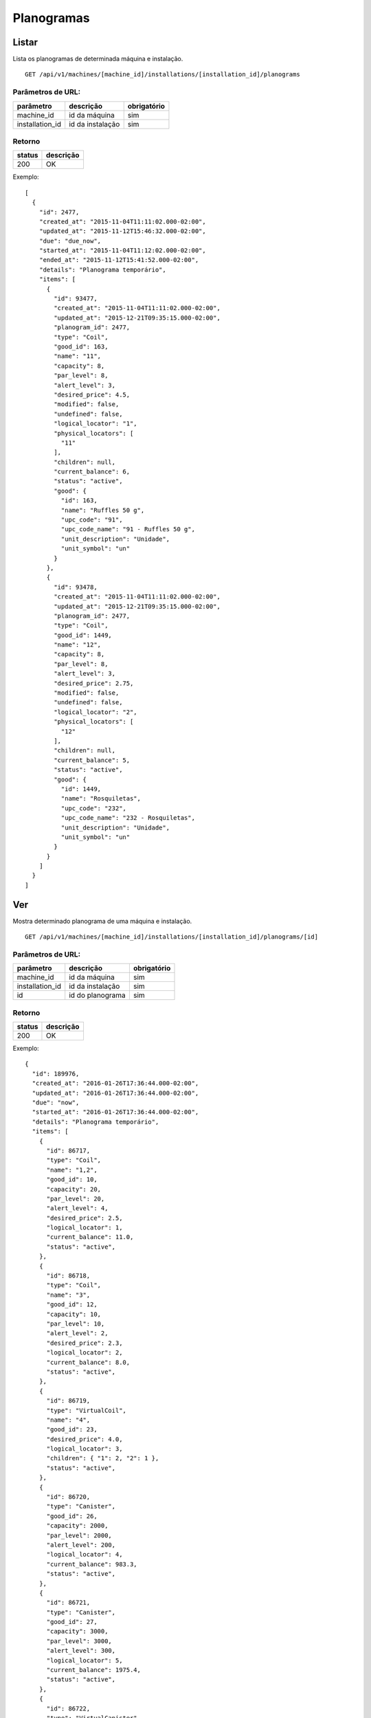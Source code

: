 ###########
Planogramas
###########

Listar
======

Lista os planogramas de determinada máquina e instalação.

::

  GET /api/v1/machines/[machine_id]/installations/[installation_id]/planograms

Parâmetros de URL:
------------------

===============  ================  ===========
parâmetro        descrição         obrigatório
===============  ================  ===========
machine_id       id da máquina     sim
installation_id  id da instalação  sim
===============  ================  ===========

Retorno
-------

======  =========
status  descrição
======  =========
200     OK
======  =========

Exemplo::

  [
    {
      "id": 2477,
      "created_at": "2015-11-04T11:11:02.000-02:00",
      "updated_at": "2015-11-12T15:46:32.000-02:00",
      "due": "due_now",
      "started_at": "2015-11-04T11:12:02.000-02:00",
      "ended_at": "2015-11-12T15:41:52.000-02:00",
      "details": "Planograma temporário",
      "items": [
        {
          "id": 93477,
          "created_at": "2015-11-04T11:11:02.000-02:00",
          "updated_at": "2015-12-21T09:35:15.000-02:00",
          "planogram_id": 2477,
          "type": "Coil",
          "good_id": 163,
          "name": "11",
          "capacity": 8,
          "par_level": 8,
          "alert_level": 3,
          "desired_price": 4.5,
          "modified": false,
          "undefined": false,
          "logical_locator": "1",
          "physical_locators": [
            "11"
          ],
          "children": null,
          "current_balance": 6,
          "status": "active",
          "good": {
            "id": 163,
            "name": "Ruffles 50 g",
            "upc_code": "91",
            "upc_code_name": "91 - Ruffles 50 g",
            "unit_description": "Unidade",
            "unit_symbol": "un"
          }
        },
        {
          "id": 93478,
          "created_at": "2015-11-04T11:11:02.000-02:00",
          "updated_at": "2015-12-21T09:35:15.000-02:00",
          "planogram_id": 2477,
          "type": "Coil",
          "good_id": 1449,
          "name": "12",
          "capacity": 8,
          "par_level": 8,
          "alert_level": 3,
          "desired_price": 2.75,
          "modified": false,
          "undefined": false,
          "logical_locator": "2",
          "physical_locators": [
            "12"
          ],
          "children": null,
          "current_balance": 5,
          "status": "active",
          "good": {
            "id": 1449,
            "name": "Rosquiletas",
            "upc_code": "232",
            "upc_code_name": "232 - Rosquiletas",
            "unit_description": "Unidade",
            "unit_symbol": "un"
          }
        }
      ]
    }
  ]

Ver
===

Mostra determinado planograma de uma máquina e instalação.

::

  GET /api/v1/machines/[machine_id]/installations/[installation_id]/planograms/[id]

Parâmetros de URL:
------------------

===============  ================  ===========
parâmetro        descrição         obrigatório
===============  ================  ===========
machine_id       id da máquina     sim
installation_id  id da instalação  sim
id               id do planograma  sim
===============  ================  ===========

Retorno
-------

======  =========
status  descrição
======  =========
200     OK
======  =========

Exemplo::

  {
    "id": 189976,
    "created_at": "2016-01-26T17:36:44.000-02:00",
    "updated_at": "2016-01-26T17:36:44.000-02:00",
    "due": "now",
    "started_at": "2016-01-26T17:36:44.000-02:00",
    "details": "Planograma temporário",
    "items": [
      {
        "id": 86717,
        "type": "Coil",
        "name": "1,2",
        "good_id": 10,
        "capacity": 20,
        "par_level": 20,
        "alert_level": 4,
        "desired_price": 2.5,
        "logical_locator": 1,
        "current_balance": 11.0,
        "status": "active",
      },
      {
        "id": 86718,
        "type": "Coil",
        "name": "3",
        "good_id": 12,
        "capacity": 10,
        "par_level": 10,
        "alert_level": 2,
        "desired_price": 2.3,
        "logical_locator": 2,
        "current_balance": 8.0,
        "status": "active",
      },
      {
        "id": 86719,
        "type": "VirtualCoil",
        "name": "4",
        "good_id": 23,
        "desired_price": 4.0,
        "logical_locator": 3,
        "children": { "1": 2, "2": 1 },
        "status": "active",
      },
      {
        "id": 86720,
        "type": "Canister",
        "good_id": 26,
        "capacity": 2000,
        "par_level": 2000,
        "alert_level": 200,
        "logical_locator": 4,
        "current_balance": 983.3,
        "status": "active",
      },
      {
        "id": 86721,
        "type": "Canister",
        "good_id": 27,
        "capacity": 3000,
        "par_level": 3000,
        "alert_level": 300,
        "logical_locator": 5,
        "current_balance": 1975.4,
        "status": "active",
      },
      {
        "id": 86722,
        "type": "VirtualCanister",
        "good_id": 30,
        "name": "5",
        "desired_price": 3.0,
        "logical_locator": 6,
        "children": { "4": 20, "5": 15 },
        "status": "active",
      }
    ]
  }

Erros
-----

======  ============================================  =========================================
status  descrição                                     response body
======  ============================================  =========================================
404     máquina/instalação/planograma não encontrado  { "status": "404", "error": "Not Found" }
======  ============================================  =========================================

Criar
=====

Cria uma novo planograma em determinada máquina e instalação.

O planograma criado fica pendente e pode ser atualizado. O mesmo só entra em atividade no próximo reabastecimento da máquina.

Uma instalação pode ter somente um planograma pendente. Se houver uma tentativa de cadastro de um outro planograma, será retornado um erro de validação, código HTTP 422.

::

  POST /api/v1/machines/[machine_id]/installations/[installation_id]/planograms

Parâmetros de URL:
------------------

===============  ================  ===========
parâmetro        descrição         obrigatório
===============  ================  ===========
machine_id       id da máquina     sim
installation_id  id da instalação  sim
===============  ================  ===========

Request::

  {
    "planogram": {
      "details": "Planograma para testes de canaleta",
      "items_attributes": [
        {
          "type": "Coil",
          "name": "1,2",
          "good_id": 10,
          "capacity": 20,
          "par_level": 20,
          "alert_level": 4,
          "desired_price": 2.5,
          "logical_locator": 1,
          "status": "active"
        },
        {
          "type": "Coil",
          "name": "3,4",
          "good_id": 11,
          "capacity": 20,
          "par_level": 20,
          "alert_level": 4,
          "desired_price": 2.5,
          "logical_locator": 2,
          "status": "active"
        },
        {
          "type": "Canister",
          "good_id": 12,
          "capacity": 3000,
          "par_level": 3000,
          "alert_level": 500,
          "logical_locator": 3
        },
        {
          "type": "Canister",
          "good_id": 13,
          "capacity": 300,
          "par_level": 300,
          "alert_level": 50,
          "logical_locator": 4
        },
        {
          "type": "VirtualCanister",
          "name": "5",
          "good_id": 15,
          "desired_price": 3.5,
          "logical_locator": 5,
          "children": { "3": 21, "4": 1 }
        },
        {
          "type": "VirtualCoil",
          "name": "6",
          "good_id": 23,
          "desired_price": 6.0,
          "logical_locator": 6,
          "children": { "1": 2, "2": 1 }
        }
      ]
    }
  }

Campos
------

Obrigatórios
^^^^^^^^^^^^

* *planogram*

  * *items_attributes*: um array contendo os items do planograma (deve conter no máximo 2000 items, caso contrário o servidor poderá recusar a requisição).

    * Os items podem ser de 4 tipos: canaletas, combos, canisters e seleções.
    * Canaletas:

      * *type*: deve ser igual a "Coil".
      * *name*: o **número da canaleta**. Caso se trate de um agrupamento de canaletas, os números devem ser separados por vírgulas. Este campo será mapeado em um vetor no campo *physical_locators* como pode ser observado no exemplo de retorno.
      * *good_id*: id do produto. Nesse caso não pode ser composto. `Good <https://en.wikipedia.org/wiki/Good_%28economics%29>`_ neste caso se traduz como `bem <https://pt.wikipedia.org/wiki/Bem_%28economia%29>`_.
      * *capacity*: a capacidade total da canaleta. No caso de agrupameto de canaletas, deve-se colocar aqui a capacidade total, somando-se todas as canaletas.
      * *par_level*: o nível de par da canaleta. No caso de agrupameto de canaletas, deve-se colocar aqui o nível de par total, somando-se todas as canaletas.
      * *alert_level*: o nível de alerta da canaleta.
      * *desired_price*: o preço unitário desejado.
      * *logical_locator*: trata-se do identificador lógico da canaleta. Deve-se gerar um inteiro único dentro de todos os items do planograma.
      * *status*: o estado do item no planograma. Caso não seja informado, o padrão *active* será usado

    * Combos:

      * *type*: deve ser igual a "VirtualCoil".
      * *name*: o **número de seleção do combo**. Este campo será mapeado em um vetor no campo *physical_locators* como pode ser observado no exemplo de retorno.
      * *good_id*: id do produto. Nesse caso deve ser composto e com o *type* *Combo*. `Good <https://en.wikipedia.org/wiki/Good_%28economics%29>`_ neste caso se traduz como `bem <https://pt.wikipedia.org/wiki/Bem_%28economia%29>`_.
      * *desired_price*: o preço unitário desejado.
      * *logical_locator*: trata-se do identificador lógico do combo. Deve-se gerar um inteiro único dentro de todos os items do planograma.
      * *status*: o estado do item no planograma. Caso não seja informado, o padrão *active* será usado
      * *children*: as canaletas e suas quantidades que compõe o combo. É um objeto cujas chaves são identificadores lógicos (campo *logical_locator*) das canaletas e os valores as quantidades. No exemplo acima, o combo é composto de 2 produtos da canaleta cujo *name* é "1,2" - ou seja, canaletas 1 e 2 agrupadas - e 1 produto da canaleta cujo *name* é "3,4".

    * Canisters:

      * *type*: deve ser igual a "Canister".
      * *good_id*: id do insumo. `Good <https://en.wikipedia.org/wiki/Good_%28economics%29>`_ neste caso se traduz como `bem <https://pt.wikipedia.org/wiki/Bem_%28economia%29>`_.
      * *capacity*: a capacidade total do canister. Deve ser preenchido na mesma unidade do insumo (g, ml ou un).
      * *par_level*: o nível de par do canister. Deve ser preenchido na mesma unidade do insumo (g, ml ou un).
      * *alert_level*: o nível de alerta do canister. Deve ser preenchido na mesma unidade do insumo (g, ml ou un).
      * *logical_locator*: trata-se do identificador lógico do canister. Deve-se gerar um inteiro único dentro de todos os items do planograma.
      * *status*: o estado do item no planograma. Caso não seja informado, o padrão *active* será usado

    * Seleções:

      * *type*: deve ser igual a "VirtualCanister".
      * *name*: o **número da seleção**. Este campo será mapeado em um vetor no campo *physical_locators* como pode ser observado no exemplo de retorno.
      * *good_id*: id do produto. Nesse caso deve ser composto e com o *type* *Mixture*. `Good <https://en.wikipedia.org/wiki/Good_%28economics%29>`_ neste caso se traduz como `bem <https://pt.wikipedia.org/wiki/Bem_%28economia%29>`_.
      * *desired_price*: o preço unitário desejado.
      * *logical_locator*: trata-se do identificador lógico da seleção. Deve-se gerar um inteiro único dentro de todos os items do planograma.
      * *status*: o estado do item no planograma. Caso não seja informado, o padrão *active* será usado
      * *children*: os canisters e suas quantidades que compõe a seleção. É um objeto cujas chaves são identificadores lógicos (campo *logical_locator*) dos canisters e os valores as quantidades. No exemplo acima, digamos que o insumo de id 12 seja *Chocolate Solúvel com Leite* e o de id 13, *Copo Plástico 160 ml*. Logo, a seleção é composta de 21 gramas de Chocolate Solúvel com Leite e 1 unidade de Copo Plástico 160 ml.


    * Campo Status:

      - *active*: o item está ativo e disponível para uso no vmpay e para venda
      - *inactive*: o item está inativo e não poderá ser usado no vmpay nem disponibilizado para venda
      - *suspended* o item está suspenso e não poderá ser usado no vmpay, mas as unidades em campo poderão ser vendidas


Opcionais
^^^^^^^^^

* *planogram*

  - *details*: Texto explicativo relacionado ao planograma

Retorno
-------

======  ==================
status  descrição
======  ==================
201     Criado com sucesso
======  ==================

Exemplo::

  {
    "id": 2950,
    "created_at": "2016-02-15T16:19:36.843-02:00",
    "updated_at": "2016-02-15T16:19:36.843-02:00",
    "due": "due_next_restock",
    "started_at": null,
    "ended_at": null,
    "details": "Planograma para testes de canaleta",
    "items": [
      {
        "id": 113846,
        "created_at": "2016-02-15T16:19:36.843-02:00",
        "updated_at": "2016-02-15T16:19:36.843-02:00",
        "planogram_id": 2950,
        "type": "Coil",
        "good_id": 10,
        "name": "1,2",
        "capacity": 20,
        "par_level": 20,
        "alert_level": 4,
        "desired_price": 2.5,
        "modified": false,
        "undefined": false,
        "logical_locator": "1",
        "physical_locators": [
          "1",
          "2"
        ],
        "children": null,
        "current_balance": 0,
        "status": "active",
        "good": {
          "id": 10,
          "name": "Amendoin",
          "upc_code": "77",
          "upc_code_name": "77 - Amendoin",
          "unit_description": "Unidade",
          "unit_symbol": "un"
        }
      },
      {
        "id": 113847,
        "created_at": "2016-02-15T16:19:36.843-02:00",
        "updated_at": "2016-02-15T16:19:36.843-02:00",
        "planogram_id": 2950,
        "type": "Coil",
        "good_id": 11,
        "name": "3,4",
        "capacity": 20,
        "par_level": 20,
        "alert_level": 4,
        "desired_price": 2.5,
        "modified": false,
        "undefined": false,
        "logical_locator": "2",
        "physical_locators": [
          "3",
          "4"
        ],
        "children": null,
        "current_balance": 0,
        "status": "active",
        "good": {
          "id": 11,
          "name": "Coca Cola",
          "upc_code": "77",
          "upc_code_name": "77 - Coca Cola",
          "unit_description": "Unidade",
          "unit_symbol": "un"
        }
      },
      {
        "id":113848,
        "created_at":"2016-02-15T16:19:36.843-02:00",
        "updated_at":"2016-02-15T16:19:36.843-02:00",
        "planogram_id":2950,
        "type":"Canister",
        "good_id":12,
        "name":"Chocolate Solúvel com Leite 1kg",
        "capacity":3000.0,
        "par_level":3000.0,
        "alert_level":500.0,
        "desired_price":null,
        "modified": false,
        "undefined":false,
        "logical_locator":"3",
        "physical_locators":[],
        "children":null,
        "current_balance":0,
        "status": "active",
        "good":{
          "id":12,
          "name":"Chocolate Solúvel com Leite 1kg",
          "upc_code":null,
          "upc_code_name":"Chocolate Solúvel com Leite 1kg",
          "unit_description":"Grama",
          "unit_symbol":"g"
        }
      },
      {
        "id":113849,
        "created_at":"2016-02-15T16:19:36.843-02:00",
        "updated_at":"2016-02-15T16:19:36.843-02:00",
        "planogram_id":2950,
        "type":"Canister",
        "good_id":13,
        "name":"Copo Plástico 160 ml",
        "capacity":300.0,
        "par_level":300.0,
        "alert_level":50.0,
        "desired_price":null,
        "modified": false,
        "undefined":false,
        "logical_locator":"4",
        "physical_locators":[],
        "children":null,
        "current_balance":0,
        "status": "active",
        "good":{
          "id":13,
          "name":"Copo Plástico 160 ml",
          "upc_code":null,
          "upc_code_name":"Copo Plástico 160 ml",
          "unit_description":"Unidade",
          "unit_symbol":"un"
        }
      },
      {
        "id": 113850,
        "created_at": "2016-02-15T16:19:36.843-02:00",
        "updated_at": "2016-02-15T16:19:36.843-02:00",
        "planogram_id": 2950,
        "type": "VirtualCanister",
        "good_id": 15,
        "name": "5",
        "capacity": 10,
        "par_level": 10,
        "alert_level": 2,
        "desired_price": 3.5,
        "modified": false,
        "undefined": false,
        "logical_locator": "5",
        "physical_locators": [
          "5"
        ],
        "children": "children": {
          "3": "21.00",
          "4": "1.00"
        },
        "current_balance": 0,
        "status": "active",
        "good": {
          "id": 15,
          "name": "Dose Chocolate Quente",
          "upc_code": null,
          "upc_code_name": "Dose Chocolate Quente",
          "unit_description": "Unidade",
          "unit_symbol": "un"
        }
      },
      {
        "id": 113851,
        "created_at": "2016-02-15T16:19:36.843-02:00",
        "updated_at": "2016-02-15T16:19:36.843-02:00",
        "planogram_id": 2950,
        "type": "VirtualCoil",
        "good_id": 23,
        "name": "6",
        "capacity": 10,
        "par_level": 10,
        "alert_level": 4,
        "desired_price": 6,
        "modified": false,
        "undefined": false,
        "logical_locator": "6",
        "physical_locators": [
          "6"
        ],
        "children": {
          "1": "2.00",
          "2": "1.00"
        },
        "status": "active",
        "good": {
          "id": 23,
          "name": "2x Amendoins + 1x Coca Cola",
          "upc_code": "0",
          "upc_code_name": "0 - 2x Amendoins + 1x Coca Cola",
          "unit_description": "Unidade",
          "unit_symbol": "un"
        }
      }
    ]
  }

Erros
-----

==========  ====================================  ====================================================
status      descrição                             response body
==========  ====================================  ====================================================
400         parâmetros faltando                   { "status": "400", "error": "Bad Request" }
401         não autorizado                        (vazio)
422         erro ao criar                         ver exemplo abaixo
==========  ====================================  ====================================================

422 - erro ao criar

::

  {
    "base": [
      "Já existe um planograma cadastrado para o próximo reabastecimento",
      "Há uma pick list pendente para essa instalação"
    ]
  }


Atualizar
=========

Atualiza um planograma de determinada máquina e instalação.

Somente planogramas pendentes podem ser atualizados. Se houver uma tentativa de atualização de planograma ativo ou anterior, será retornado um erro de validação, código HTTP 422.

::

  PATCH /api/v1/machines/[machine_id]/installations/[installation_id]/planograms/[id]

Parâmetros de URL:
------------------

===============  ================  ===========
parâmetro        descrição         obrigatório
===============  ================  ===========
machine_id       id da máquina     sim
installation_id  id da instalação  sim
id               id do planograma  sim
===============  ================  ===========

Request::

  {
    "planogram": {
      "details": "Planograma para testes de canaleta",
      "items_attributes": [
        {
          "id": 113846,
          "type": "Coil",
          "name": "1,2",
          "good_id": 10,
          "capacity": 25,
          "par_level": 25,
          "alert_level": 5,
          "desired_price": 2.5,
          "logical_locator": 1,
          "status": "active"
        }
      ]
    }
  }

Campos
------

Obrigatórios
^^^^^^^^^^^^

* *planogram*

  * *items_attributes*: um array contendo os items do planograma (deve conter no máximo 2000 items, caso contrário o servidor poderá recusar a requisição).

    * Os items podem ser de 4 tipos: canaletas, combos, canisters e seleções.
    * Canaletas:

      * *id*: o id do item, gerado automaticamente pelo sistema no momento da criação do planograma.
      * *type*: deve ser igual a "Coil".
      * *name*: o número da canaleta. Caso se trate de um agrupamento de canaletas, os números devem ser separados por vírgulas.
      * *good_id*: id do produto. Nesse caso não pode ser composto. `Good <https://en.wikipedia.org/wiki/Good_%28economics%29>`_ neste caso se traduz como `bem <https://pt.wikipedia.org/wiki/Bem_%28economia%29>`_.
      * *capacity*: a capacidade total da canaleta. No caso de agrupameto de canaletas, deve-se colocar aqui a capacidade total, somando-se todas as canaletas.
      * *par_level*: o nível de par da canaleta. No caso de agrupameto de canaletas, deve-se colocar aqui o nível de par total, somando-se todas as canaletas.
      * *alert_level*: o nível de alerta da canaleta.
      * *desired_price*: o preço unitário desejado.
      * *logical_locator*: trata-se do identificador lógico da canaleta. Deve-se gerar um inteiro único dentro de todos os items do planograma.
      * *status*: o estado do item no planograma. Caso não seja informado, o padrão *active* será usado

    * Combos:

      * *id*: o id do item, gerado automaticamente pelo sistema no momento da criação do planograma.
      * *type*: deve ser igual a "VirtualCoil".
      * *name*: o número de seleção do combo.
      * *good_id*: id do produto. Nesse caso deve ser composto e com o *type* *Combo*. `Good <https://en.wikipedia.org/wiki/Good_%28economics%29>`_ neste caso se traduz como `bem <https://pt.wikipedia.org/wiki/Bem_%28economia%29>`_.
      * *desired_price*: o preço unitário desejado.
      * *logical_locator*: trata-se do identificador lógico do combo. Deve-se gerar um inteiro único dentro de todos os items do planograma.
      * *status*: o estado do item no planograma. Caso não seja informado, o padrão *active* será usado
      * *children*: as canaletas e suas quantidades que compõe o combo. É um objeto cujas chaves são identificares lógicos (campo *logical_locator*) das canaletas e os valores as quantidades. No exemplo acima, o combo é composto de 2 produtos da canaleta cujo *name* é "1,2" - ou seja, canaletas 1 e 2 agrupadas - e 1 produto da canaleta 3.

    * Canisters:

      * *id*: o id do item, gerado automaticamente pelo sistema no momento da criação do planograma.
      * *type*: deve ser igual a "Canister".
      * *good_id*: id do insumo. `Good <https://en.wikipedia.org/wiki/Good_%28economics%29>`_ neste caso se traduz como `bem <https://pt.wikipedia.org/wiki/Bem_%28economia%29>`_.
      * *capacity*: a capacidade total do canister. Deve ser preenchido na mesma unidade do insumo (g, ml ou un).
      * *par_level*: o nível de par do canister. Deve ser preenchido na mesma unidade do insumo (g, ml ou un).
      * *alert_level*: o nível de alerta do canister. Deve ser preenchido na mesma unidade do insumo (g, ml ou un).
      * *logical_locator*: trata-se do identificador lógico do canister. Deve-se gerar um inteiro único dentro de todos os items do planograma.
      * *status*: o estado do item no planograma. Caso não seja informado, o padrão *active* será usado

    * Seleções:

      * *id*: o id do item, gerado automaticamente pelo sistema no momento da criação do planograma.
      * *type*: deve ser igual a "VirtualCanister".
      * *name*: o número da seleção.
      * *good_id*: id do produto. Nesse caso deve ser composto e com o *type* *Mixture*. `Good <https://en.wikipedia.org/wiki/Good_%28economics%29>`_ neste caso se traduz como `bem <https://pt.wikipedia.org/wiki/Bem_%28economia%29>`_.
      * *desired_price*: o preço unitário desejado.
      * *logical_locator*: trata-se do identificador lógico da seleção. Deve-se gerar um inteiro único dentro de todos os items do planograma.
      * *status*: o estado do item no planograma. Caso não seja informado, o padrão *active* será usado
      * *children*: os canisters e suas quantidades que compõe a seleção. É um objeto cujas chaves são identificares lógicos (campo *logical_locator*) dos canisters e os valores as quantidades. No exemplo acima, digamos que o insumo de id 26 seja *Café em pó* e o de id 27, *Leite em pó*. Logo, a seleção é composta de 20 gramas de Café em pó e 15 gramas de Leite em pó.

    * Campo Status:

      - *active*: o item está ativo e disponível para uso no vmpay e para venda
      - *inactive*: o item está inativo e não poderá ser usado no vmpay nem disponibilizado para venda
      - *suspended* o item está suspenso e não poderá ser usado no vmpay, mas as unidades em campo poderão ser vendidas

Opcionais
^^^^^^^^^

* *planogram*

  - *details*: Texto explicativo relacionado ao planograma

Retorno
-------

======  ======================
status  descrição
======  ======================
200     Atualizado com sucesso
======  ======================

Exemplo:

::

  {
    "id": 2961,
    "created_at": "2016-02-16T16:54:39.000-02:00",
    "updated_at": "2016-02-16T16:54:39.000-02:00",
    "due": "due_next_restock",
    "started_at": null,
    "ended_at": null,
    "details": "Planograma para testes de canaleta",
    "items": [
      {
        "id": 113846,
        "created_at": "2016-02-16T16:54:39.000-02:00",
        "updated_at": "2016-02-16T17:03:27.727-02:00",
        "planogram_id": 2961,
        "type": "Coil",
        "good_id": 10,
        "name": "1,2",
        "capacity": 25,
        "par_level": 25,
        "alert_level": 5,
        "desired_price": 2.5,
        "modified": true,
        "undefined": false,
        "logical_locator": "1",
        "physical_locators": [
          "1",
          "2"
        ],
        "children": null,
        "current_balance": 0,
        "status": "active",
        "good": {
          "id": 10,
          "name": "Amendoin",
          "upc_code": "77",
          "upc_code_name": "77 - Amendoin",
          "unit_description": "Unidade",
          "unit_symbol": "un"
        }
      },
      {
        "id": 113847,
        "created_at": "2016-02-16T16:54:39.000-02:00",
        "updated_at": "2016-02-16T16:54:39.000-02:00",
        "planogram_id": 2961,
        "type": "Coil",
        "good_id": 12,
        "name": "3",
        "capacity": 10,
        "par_level": 10,
        "alert_level": 2,
        "desired_price": 2.3,
        "modified": true,
        "undefined": false,
        "logical_locator": "2",
        "physical_locators": [
          "3"
        ],
        "children": null,
        "current_balance": 0,
        "status": "active",
        "good": {
          "id": 12,
          "name": "Twix",
          "upc_code": "99",
          "upc_code_name": "99 - Twix",
          "unit_description": "Unidade",
          "unit_symbol": "un"
        }
      },
      {
        "id": 113848,
        "created_at": "2016-02-16T16:54:39.000-02:00",
        "updated_at": "2016-02-16T16:54:39.000-02:00",
        "planogram_id": 2961,
        "type": "VirtualCoil",
        "good_id": 23,
        "name": "4",
        "capacity": null,
        "par_level": null,
        "alert_level": null,
        "desired_price": 4,
        "modified": true,
        "undefined": false,
        "logical_locator": "3",
        "physical_locators": [
          "4"
        ],
        "children": {
          "1": 2,
          "2": 1
        },
        "status": "active",
        "good": {
          "id": 23,
          "name": "Camiseta Acqua tamanho G",
          "upc_code": "0",
          "upc_code_name": "0 - Camiseta Acqua tamanho G",
          "unit_description": "Unidade",
          "unit_symbol": "un"
        }
      }
    ]
  }

Erros
-----

==========  ============================================  ==============================================
status      descrição                                     response body
==========  ============================================  ==============================================
400         parâmetros faltando                           { "status": "400", "error": "Bad Request" }
401         não autorizado                                (vazio)
404         máquina/instalação/planograma não encontrado  { "status": "404", "error": "Not Found" }
422         erro ao atualizar                             ver exemplo abaixo
==========  ============================================  ==============================================

422 - erro ao atualizar:

::

  {
    "items.physical_locators": [
      "já está em uso"
    ],
    "base": [
      "Registros filhos duplicados"
    ]
  }

Excluir
=======

Exclui um planograma de determinada máquina e instalação.

Somente planogramas pendentes podem ser excluídos. Se houver uma tentativa de exclusão de planograma ativo ou anterior, será retornado um erro de validação, código HTTP 422.

::

  DELETE /api/v1/machines/[machine_id]/installations/[installation_id]/planograms/[id]

Parâmetros de URL:
------------------

===============  ================  ===========
parâmetro        descrição         obrigatório
===============  ================  ===========
machine_id       id da máquina     sim
installation_id  id da instalação  sim
id               id do planograma  sim
===============  ================  ===========

Retorno
-------

======  ====================  =============
status  descrição             response body
======  ====================  =============
204     Excluído com sucesso  (vazio)
======  ====================  =============


Erros
-----

==========  ============================================  ===========================================
status      descrição                                     response body
==========  ============================================  ===========================================
404         máquina/instalação/planograma não encontrado  { "status": "404", "error": "Not Found" }
==========  ============================================  ===========================================
